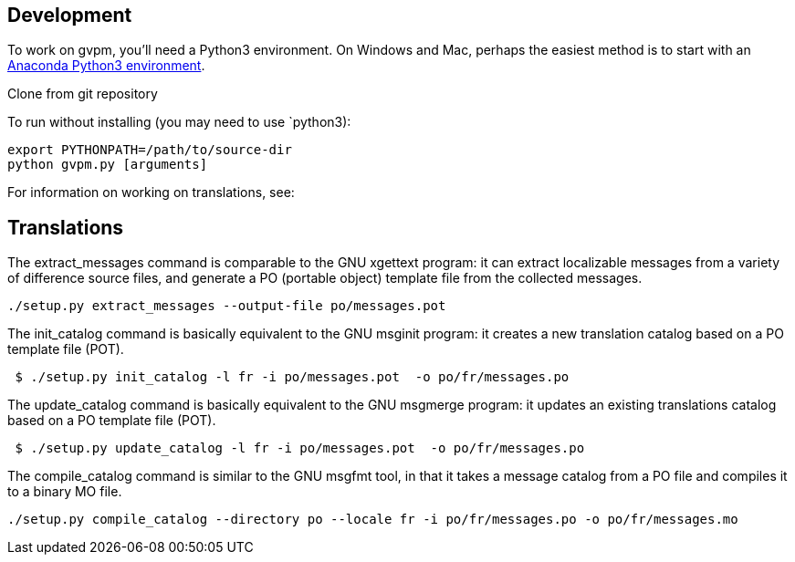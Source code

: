 == Development

To work on gvpm, you'll need a Python3 environment. On Windows and Mac, perhaps the easiest method is to start with an https://www.continuum.io/downloads[Anaconda Python3 environment].

Clone from git repository

To run without installing (you may need to use `python3):

[source,bash]
----
export PYTHONPATH=/path/to/source-dir
python gvpm.py [arguments]

----

For information on working on translations, see:

== Translations

The extract_messages command is comparable to the GNU xgettext program: it can extract localizable messages from a variety of difference source files, and generate a PO (portable object) template file from the collected messages.

[source,bash]
----
./setup.py extract_messages --output-file po/messages.pot
----

The init_catalog command is basically equivalent to the GNU msginit program: it creates a new translation catalog based on a PO template file (POT).

[source,bash]
----
 $ ./setup.py init_catalog -l fr -i po/messages.pot  -o po/fr/messages.po
----

The update_catalog command is basically equivalent to the GNU msgmerge program: it updates an existing translations catalog based on a PO template file (POT).

[source,bash]
----
 $ ./setup.py update_catalog -l fr -i po/messages.pot  -o po/fr/messages.po
----

The compile_catalog command is similar to the GNU msgfmt tool, in that it takes a message catalog from a PO file and compiles it to a binary MO file.

[source,bash]
----
./setup.py compile_catalog --directory po --locale fr -i po/fr/messages.po -o po/fr/messages.mo
----
